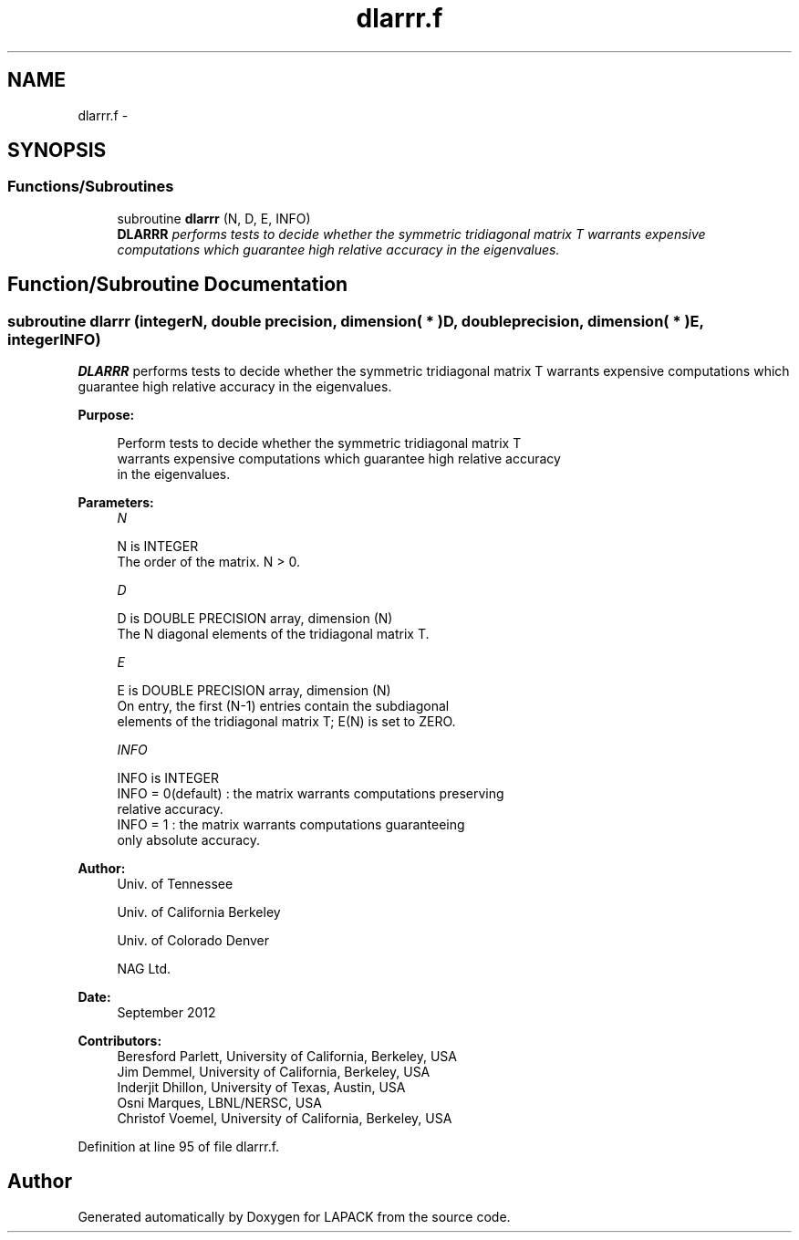 .TH "dlarrr.f" 3 "Sat Nov 16 2013" "Version 3.4.2" "LAPACK" \" -*- nroff -*-
.ad l
.nh
.SH NAME
dlarrr.f \- 
.SH SYNOPSIS
.br
.PP
.SS "Functions/Subroutines"

.in +1c
.ti -1c
.RI "subroutine \fBdlarrr\fP (N, D, E, INFO)"
.br
.RI "\fI\fBDLARRR\fP performs tests to decide whether the symmetric tridiagonal matrix T warrants expensive computations which guarantee high relative accuracy in the eigenvalues\&. \fP"
.in -1c
.SH "Function/Subroutine Documentation"
.PP 
.SS "subroutine dlarrr (integerN, double precision, dimension( * )D, double precision, dimension( * )E, integerINFO)"

.PP
\fBDLARRR\fP performs tests to decide whether the symmetric tridiagonal matrix T warrants expensive computations which guarantee high relative accuracy in the eigenvalues\&.  
.PP
\fBPurpose: \fP
.RS 4

.PP
.nf
 Perform tests to decide whether the symmetric tridiagonal matrix T
 warrants expensive computations which guarantee high relative accuracy
 in the eigenvalues.
.fi
.PP
 
.RE
.PP
\fBParameters:\fP
.RS 4
\fIN\fP 
.PP
.nf
          N is INTEGER
          The order of the matrix. N > 0.
.fi
.PP
.br
\fID\fP 
.PP
.nf
          D is DOUBLE PRECISION array, dimension (N)
          The N diagonal elements of the tridiagonal matrix T.
.fi
.PP
.br
\fIE\fP 
.PP
.nf
          E is DOUBLE PRECISION array, dimension (N)
          On entry, the first (N-1) entries contain the subdiagonal
          elements of the tridiagonal matrix T; E(N) is set to ZERO.
.fi
.PP
.br
\fIINFO\fP 
.PP
.nf
          INFO is INTEGER
          INFO = 0(default) : the matrix warrants computations preserving
                              relative accuracy.
          INFO = 1          : the matrix warrants computations guaranteeing
                              only absolute accuracy.
.fi
.PP
 
.RE
.PP
\fBAuthor:\fP
.RS 4
Univ\&. of Tennessee 
.PP
Univ\&. of California Berkeley 
.PP
Univ\&. of Colorado Denver 
.PP
NAG Ltd\&. 
.RE
.PP
\fBDate:\fP
.RS 4
September 2012 
.RE
.PP
\fBContributors: \fP
.RS 4
Beresford Parlett, University of California, Berkeley, USA 
.br
 Jim Demmel, University of California, Berkeley, USA 
.br
 Inderjit Dhillon, University of Texas, Austin, USA 
.br
 Osni Marques, LBNL/NERSC, USA 
.br
 Christof Voemel, University of California, Berkeley, USA 
.RE
.PP

.PP
Definition at line 95 of file dlarrr\&.f\&.
.SH "Author"
.PP 
Generated automatically by Doxygen for LAPACK from the source code\&.
